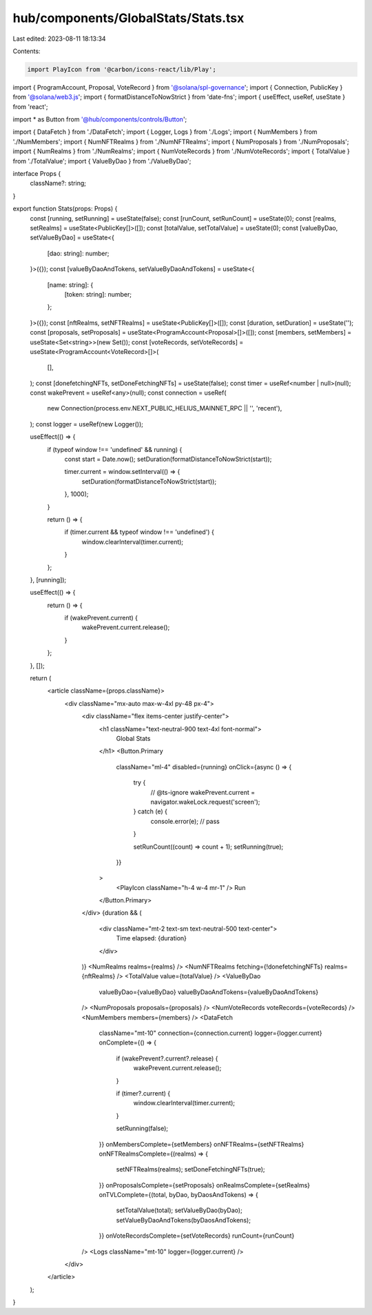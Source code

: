 hub/components/GlobalStats/Stats.tsx
====================================

Last edited: 2023-08-11 18:13:34

Contents:

.. code-block:: tsx

    import PlayIcon from '@carbon/icons-react/lib/Play';
import { ProgramAccount, Proposal, VoteRecord } from '@solana/spl-governance';
import { Connection, PublicKey } from '@solana/web3.js';
import { formatDistanceToNowStrict } from 'date-fns';
import { useEffect, useRef, useState } from 'react';

import * as Button from '@hub/components/controls/Button';

import { DataFetch } from './DataFetch';
import { Logger, Logs } from './Logs';
import { NumMembers } from './NumMembers';
import { NumNFTRealms } from './NumNFTRealms';
import { NumProposals } from './NumProposals';
import { NumRealms } from './NumRealms';
import { NumVoteRecords } from './NumVoteRecords';
import { TotalValue } from './TotalValue';
import { ValueByDao } from './ValueByDao';

interface Props {
  className?: string;
}

export function Stats(props: Props) {
  const [running, setRunning] = useState(false);
  const [runCount, setRunCount] = useState(0);
  const [realms, setRealms] = useState<PublicKey[]>([]);
  const [totalValue, setTotalValue] = useState(0);
  const [valueByDao, setValueByDao] = useState<{
    [dao: string]: number;
  }>({});
  const [valueByDaoAndTokens, setValueByDaoAndTokens] = useState<{
    [name: string]: {
      [token: string]: number;
    };
  }>({});
  const [nftRealms, setNFTRealms] = useState<PublicKey[]>([]);
  const [duration, setDuration] = useState('');
  const [proposals, setProposals] = useState<ProgramAccount<Proposal>[]>([]);
  const [members, setMembers] = useState<Set<string>>(new Set());
  const [voteRecords, setVoteRecords] = useState<ProgramAccount<VoteRecord>[]>(
    [],
  );
  const [donefetchingNFTs, setDoneFetchingNFTs] = useState(false);
  const timer = useRef<number | null>(null);
  const wakePrevent = useRef<any>(null);
  const connection = useRef(
    new Connection(process.env.NEXT_PUBLIC_HELIUS_MAINNET_RPC || '', 'recent'),
  );
  const logger = useRef(new Logger());

  useEffect(() => {
    if (typeof window !== 'undefined' && running) {
      const start = Date.now();
      setDuration(formatDistanceToNowStrict(start));

      timer.current = window.setInterval(() => {
        setDuration(formatDistanceToNowStrict(start));
      }, 1000);
    }

    return () => {
      if (timer.current && typeof window !== 'undefined') {
        window.clearInterval(timer.current);
      }
    };
  }, [running]);

  useEffect(() => {
    return () => {
      if (wakePrevent.current) {
        wakePrevent.current.release();
      }
    };
  }, []);

  return (
    <article className={props.className}>
      <div className="mx-auto max-w-4xl py-48 px-4">
        <div className="flex items-center justify-center">
          <h1 className="text-neutral-900 text-4xl font-normal">
            Global Stats
          </h1>
          <Button.Primary
            className="ml-4"
            disabled={running}
            onClick={async () => {
              try {
                // @ts-ignore
                wakePrevent.current = navigator.wakeLock.request('screen');
              } catch (e) {
                console.error(e);
                // pass
              }

              setRunCount((count) => count + 1);
              setRunning(true);
            }}
          >
            <PlayIcon className="h-4 w-4 mr-1" />
            Run
          </Button.Primary>
        </div>
        {duration && (
          <div className="mt-2 text-sm text-neutral-500 text-center">
            Time elapsed: {duration}
          </div>
        )}
        <NumRealms realms={realms} />
        <NumNFTRealms fetching={!donefetchingNFTs} realms={nftRealms} />
        <TotalValue value={totalValue} />
        <ValueByDao
          valueByDao={valueByDao}
          valueByDaoAndTokens={valueByDaoAndTokens}
        />
        <NumProposals proposals={proposals} />
        <NumVoteRecords voteRecords={voteRecords} />
        <NumMembers members={members} />
        <DataFetch
          className="mt-10"
          connection={connection.current}
          logger={logger.current}
          onComplete={() => {
            if (wakePrevent?.current?.release) {
              wakePrevent.current.release();
            }

            if (timer?.current) {
              window.clearInterval(timer.current);
            }

            setRunning(false);
          }}
          onMembersComplete={setMembers}
          onNFTRealms={setNFTRealms}
          onNFTRealmsComplete={(realms) => {
            setNFTRealms(realms);
            setDoneFetchingNFTs(true);
          }}
          onProposalsComplete={setProposals}
          onRealmsComplete={setRealms}
          onTVLComplete={(total, byDao, byDaosAndTokens) => {
            setTotalValue(total);
            setValueByDao(byDao);
            setValueByDaoAndTokens(byDaosAndTokens);
          }}
          onVoteRecordsComplete={setVoteRecords}
          runCount={runCount}
        />
        <Logs className="mt-10" logger={logger.current} />
      </div>
    </article>
  );
}


